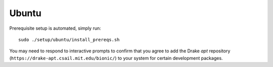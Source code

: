 .. _build_from_source_ubuntu:

******
Ubuntu
******

Prerequisite setup is automated, simply run::

    sudo ./setup/ubuntu/install_prereqs.sh

You may need to respond to interactive prompts to confirm that you agree to add
the Drake `apt` repository (``https://drake-apt.csail.mit.edu/bionic/``) to
your system for certain development packages.
